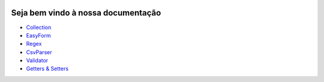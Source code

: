 |github| |github-logo| |packagist| |packagist-logo|

===================================
Seja bem vindo à nossa documentação
===================================

- Collection_
- EasyForm_
- Regex_
- CsvParser_
- Validator_
- `Getters & Setters`_

.. _Collection: https://cajudev.readthedocs.io/projects/collection/pt/v4/
.. _EasyForm: https://cajudev.readthedocs.io/projects/easyform/pt/v0/
.. _Regex: https://cajudev.readthedocs.io/projects/regex/pt/v0/
.. _CsvParser: https://cajudev.readthedocs.io/projects/csvparser/pt/v0/
.. _Validator: https://cajudev.readthedocs.io/projects/validator/pt/v0/
.. _`Getters & Setters`: https://cajudev.readthedocs.io/projects/getter-setter/pt/v0/


.. |github| image:: image/github.png
   :scale: 100 %
   :target: https://github.com/cajudev

.. |github-logo| image:: image/github-logo.png
   :scale: 10 %
   :target: https://github.com/cajudev

.. |packagist| image:: image/packagist.png
   :scale: 4 %
   :target: https://packagist.org/packages/cajudev

.. |packagist-logo| image:: image/packagist-logo.png
   :scale: 27 %
   :target: https://packagist.org/packages/cajudev